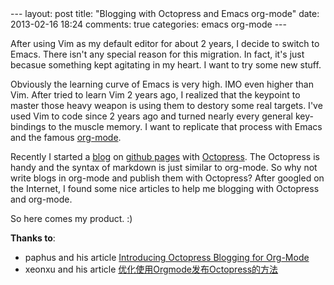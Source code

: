 #+BEGIN_HTML
---
layout: post
title: "Blogging with Octopress and Emacs org-mode"
date: 2013-02-16 18:24
comments: true
categories: emacs org-mode
---
#+END_HTML

After using Vim as my default editor for about 2 years, I decide to switch to Emacs. There isn't any special reason for this migration. In fact, it's just becasue something kept agitating in my heart. I want to try some new stuff.

Obviously the learning curve of Emacs is very high. IMO even higher than Vim. After tried to learn Vim 2 years ago, I realized that the keypoint to master those heavy weapon is using them to destory some real targets. I've used Vim to code since 2 years ago and turned nearly every general key-bindings to the muscle memory. I want to replicate that process with Emacs and the famous [[http://orgmode.org][org-mode]].

Recently I started a [[http://blog.ztap.net][blog]] on [[http://pages.github.com][github pages]] with [[http://octopress.org][Octopress]]. The Octopress is handy and the syntax of markdown is just similar to org-mode. So why not write blogs in org-mode and publish them with Octopress? After googled on the Internet, I found some nice articles to help me blogging with Octopress and org-mode.

So here comes my product. :)

*Thanks to*:
- paphus and his article [[http://blog.paphus.com/blog/2012/08/01/introducing-octopress-blogging-for-org-mode/][Introducing Octopress Blogging for Org-Mode]]
- xeonxu and his article [[http://blog.xeonxu.info/blog/2012/09/05/you-hua-shi-yong-orgmodefa-bu-octopressde-fang-fa/][优化使用Orgmode发布Octopress的方法]]
